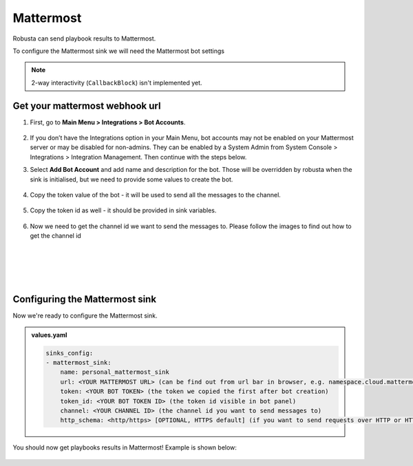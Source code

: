 Mattermost
#################

Robusta can send playbook results to Mattermost.

To configure the Mattermost sink we will need the Mattermost bot settings

.. note::

    2-way interactivity (``CallbackBlock``) isn't implemented yet.


Get your mattermost webhook url
------------------------------------------------

1. First, go to **Main Menu > Integrations > Bot Accounts**.

    .. image:: /images/add_mattermost_bot.png
      :width: 400
      :align: center

2. If you don’t have the Integrations option in your Main Menu, bot accounts may not be enabled on your Mattermost server or may be disabled for non-admins. They can be enabled by a System Admin from System Console > Integrations > Integration Management. Then continue with the steps below.

3. Select **Add Bot Account** and add name and description for the bot. Those will be overridden by robusta when the sink is initialised, but we need to provide some values to create the bot.

    .. image:: /images/add_mattermost_bot_2.png
      :width: 600
      :align: center

    .. image:: /images/add_mattermost_bot_3.png
      :width: 600
      :align: center

    .. image:: /images/add_mattermost_bot_4.png
      :width: 600
      :align: center

4. Copy the token value of the bot - it will be used to send all the messages to the channel.

    .. image:: /images/add_mattermost_bot_5.png
      :width: 600
      :align: center

5. Copy the token id as well - it should be provided in sink variables.

    .. image:: /images/add_mattermost_bot_6.png
      :width: 600
      :align: center

6. Now we need to get the channel id we want to send the messages to. Please follow the images to find out how to get the channel id

|

    .. image:: /images/add_mattermost_bot_7.png
      :width: 400
      :align: center

|

    .. image:: /images/add_mattermost_bot_8.png
      :width: 400
      :align: center

|

    .. image:: /images/add_mattermost_bot_9.png
      :width: 400
      :align: center


Configuring the Mattermost sink
------------------------------------------------
Now we're ready to configure the Mattermost sink.

.. admonition:: values.yaml

    .. code-block:: yaml

        sinks_config:
        - mattermost_sink:
            name: personal_mattermost_sink
            url: <YOUR MATTERMOST URL> (can be find out from url bar in browser, e.g. namespace.cloud.mattermost.com)
            token: <YOUR BOT TOKEN> (the token we copied the first after bot creation)
            token_id: <YOUR BOT TOKEN ID> (the token id visible in bot panel)
            channel: <YOUR CHANNEL ID> (the channel id you want to send messages to)
            http_schema: <http/https> [OPTIONAL, HTTPS default] (if you want to send requests over HTTP or HTTPS)

You should now get playbooks results in Mattermost! Example is shown below:

    .. image:: /images/mattermost_sink_example.png
      :width: 1000
      :align: center
